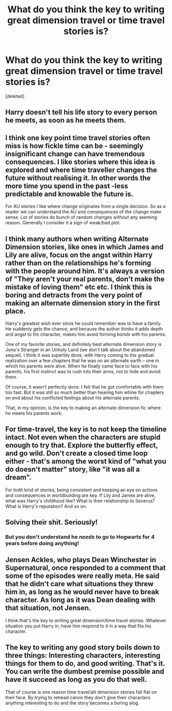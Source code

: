 #+TITLE: What do you think the key to writing great dimension travel or time travel stories is?

* What do you think the key to writing great dimension travel or time travel stories is?
:PROPERTIES:
:Score: 6
:DateUnix: 1517537690.0
:DateShort: 2018-Feb-02
:END:
[deleted]


** Harry doesn't tell his life story to every person he meets, as soon as he meets them.
:PROPERTIES:
:Author: Taure
:Score: 20
:DateUnix: 1517557084.0
:DateShort: 2018-Feb-02
:END:


** I think one key point time travel stories often miss is how fickle time can be - seemingly insignificant change can have tremendous consequences. I like stories where this idea is explored and where time traveller changes the future without realising it. In other words the more time you spend in the past -less predictable and knowable the future is.

For AU stories I like where change originates from a single decision. So as a reader we can understand the AU and consequences of the change make sense. Lot of stories do bunch of random changes without any seeming reason. Generally I consider it a sign of weak/bad plot.
:PROPERTIES:
:Author: albeva
:Score: 4
:DateUnix: 1517565584.0
:DateShort: 2018-Feb-02
:END:


** I think many authors when writing Alternate Dimension stories, like ones in which James and Lily are alive, focus on the angst within Harry rather than on the relationships he's forming with the people around him. It's always a version of "They aren't your real parents, don't make the mistake of loving them" etc etc. I think this is boring and detracts from the very point of making an alternate dimension story in the first place.

Harry's greatest wish ever since he could remember was to have a family. He suddenly gets the chance, and because the author thinks it adds depth and angst to his character, makes him avoid forming bonds with his parents.

One of my favorite stories, and definitely best alternate dimension story is Jono's Stranger in an Unholy Land (we don't talk about the abandoned sequel). I think it was superbly done, with Harry coming to the gradual realization over a few chapters that he was on an alternate earth -- one in which his parents were alive. When he finally came face to face with his parents, his first instinct was to rush into their arms, not to hide and avoid them.

Of course, it wasn't perfectly done. I felt that he got comfortable with them too fast. But it was still so much better than hearing him whine for chapters on end about his conflicted feelings about his alternate parents.

That, in my opinion, is the key to making an alternate dimension fic where he meets his parents work.
:PROPERTIES:
:Author: NarfSree
:Score: 6
:DateUnix: 1517544618.0
:DateShort: 2018-Feb-02
:END:


** For time-travel, the key is to not keep the timeline intact. Not even when the characters are stupid enough to try that. Explore the butterfly effect, and go wild. Don't create a closed time loop either - that's among the worst kind of "what you do doesn't matter" story, like "it was all a dream".

For both kind of stories, being consistent and keeping an eye on actions and consequences in worldbuilding are key. If Lily and James are alive, what was Harry's childhood like? What is their relationship to Severus? What is Harry's reputation? And so on.
:PROPERTIES:
:Author: Starfox5
:Score: 3
:DateUnix: 1517565709.0
:DateShort: 2018-Feb-02
:END:


** Solving their shit. Seriously!
:PROPERTIES:
:Score: 2
:DateUnix: 1517587053.0
:DateShort: 2018-Feb-02
:END:

*** But you don't understand he /needs/ to go to Hogwarts for 4 years before doing anything!
:PROPERTIES:
:Score: 1
:DateUnix: 1517693166.0
:DateShort: 2018-Feb-04
:END:


** Jensen Ackles, who plays Dean Winchester in Supernatural, once responded to a comment that some of the episodes were really meta. He said that he didn't care what situations they threw him in, as long as he would never have to break character. As long as it was Dean dealing with that situation, not Jensen.

I think that's the key to writing great dimension/time travel stories. Whatever situation you put Harry in, have him respond to it in a way that fits his character.
:PROPERTIES:
:Score: 4
:DateUnix: 1517570875.0
:DateShort: 2018-Feb-02
:END:


** The key to writing any good story boils down to three things: Interesting characters, interesting things for them to do, and good writing. That's it. You can write the dumbest premise possible and have it succeed as long as you do that well.

That of course is one reason time travel/alt dimension stories fall flat on their face. By trying to retread canon they don't give their characters anything interesting to do and the story becomes a boring slog.
:PROPERTIES:
:Author: Full-Paragon
:Score: 1
:DateUnix: 1517611617.0
:DateShort: 2018-Feb-03
:END:
